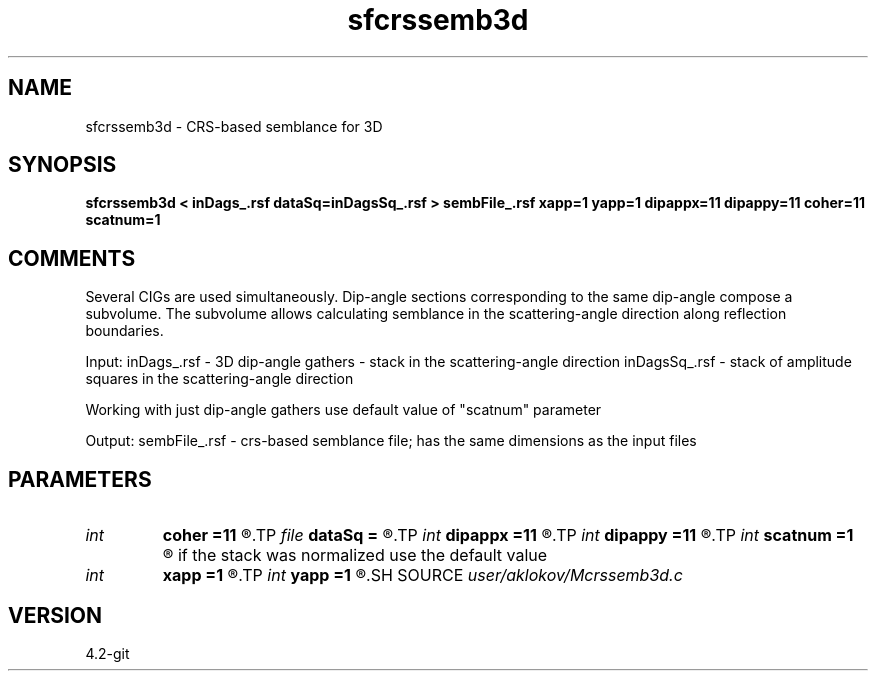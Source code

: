 .TH sfcrssemb3d 1  "APRIL 2023" Madagascar "Madagascar Manuals"
.SH NAME
sfcrssemb3d \- CRS-based semblance for 3D
.SH SYNOPSIS
.B sfcrssemb3d < inDags_.rsf dataSq=inDagsSq_.rsf > sembFile_.rsf xapp=1 yapp=1 dipappx=11 dipappy=11 coher=11 scatnum=1
.SH COMMENTS
Several CIGs are used simultaneously. Dip-angle sections corresponding to the same 
dip-angle compose a subvolume. The subvolume allows calculating semblance in the
scattering-angle direction along reflection boundaries.

Input:
inDags_.rsf   - 3D dip-angle gathers - stack in the scattering-angle direction
inDagsSq_.rsf - stack of amplitude squares in the scattering-angle direction

Working with just dip-angle gathers use default value of "scatnum" parameter

Output:
sembFile_.rsf - crs-based semblance file; has the same dimensions as the input files

.SH PARAMETERS
.PD 0
.TP
.I int    
.B coher
.B =11
.R  	height of a vertical window for semblance calculation
.TP
.I file   
.B dataSq
.B =
.R  	auxiliary input file name
.TP
.I int    
.B dipappx
.B =11
.R  	number of traces in the x-dip direction processed simultaneously
.TP
.I int    
.B dipappy
.B =11
.R  	number of traces in the y-dip direction processed simultaneously
.TP
.I int    
.B scatnum
.B =1
.R  	shows how many traces were stacked in the scattering angle direction; 
       if the stack was normalized use the default value
.TP
.I int    
.B xapp
.B =1
.R  	number of CIGs in the inline-direction processed simultaneously
.TP
.I int    
.B yapp
.B =1
.R  	number of CIGs in the crossline-direction processed simultaneously
.SH SOURCE
.I user/aklokov/Mcrssemb3d.c
.SH VERSION
4.2-git
